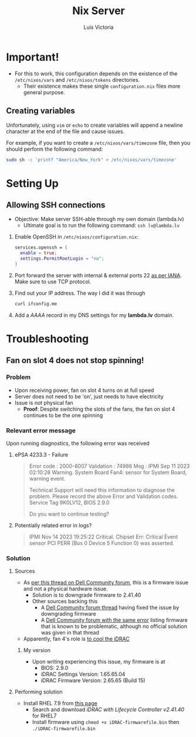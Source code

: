 #+title: Nix Server
#+author: Luis Victoria

* Important!
+ For this to work, this configuration depends on the existence of the =/etc/nixos/vars= and =/etc/nixos/tokens= directories.
  + Their existence makes these single =configuration.nix= files more general purpose.

** Creating variables
Unfortunately, using ~vim~ or ~echo~ to create variables will append a newline character at the end of the file and cause issues.

For example, if you want to create a =/etc/nixos/vars/timezone= file, then you should perform the following command:

#+begin_src bash
sudo sh -c 'printf "America/New_York" > /etc/nixos/vars/timezone'
#+end_src

* Setting Up
** Allowing SSH connections
+ Objective: Make server SSH-able through my own domain (lambda.lv)
  + Ultimate goal is to run the following command: ~ssh lv@lambda.lv~
1. Enable OpenSSH in =/etc/nixos/configuration.nix=:
   #+begin_src nix
services.openssh = {
  enable = true;
  settings.PermitRootLogin = "no";
}
   #+end_src
2. Port forward the server with internal & external ports 22 [[https://www.iana.org/assignments/service-names-port-numbers/service-names-port-numbers.xhtml][as per IANA]]. Make sure to use TCP protocol.
3. Find out your IP address. The way I did it was through
   #+begin_src bash
curl ifconfig.me
   #+end_src
4. Add a /AAAA/ record in my DNS settings for my *lambda.lv* domain.

* Troubleshooting
** Fan on slot 4 does not stop spinning!
*** Problem
+ Upon receiving power, fan on slot 4 turns on at full speed
+ Server does not need to be 'on', just needs to have electricity
+ Issue is not physical fan
  + *Proof*: Despite switching the slots of the fans, the fan on slot 4 continues to be the one spinning

*** Relevant error message
Upon running diagnostics, the following error was received
**** ePSA 4233.3 - Failure
#+begin_quote
Error code : 2000-8007
Validation : 74986
Msg : IPMI Sep 11 2023 02:10:28 Warning. System Board Fan4: sensor for System Board, warning event.

Technical Support will need this information to diagnose the problem.
Please record the above Error and Validation codes.
Service Tag 9K0LV12, BIOS 2.9.0

Do you want to continue testing?
#+end_quote

**** Potentially related error in logs?
#+begin_quote
IPMI Nov 14 2023 19:25:22 Critical. Chipset Err: Critical Event sensor PCI PERR (Bus 0 Device 5 Function 0) was asserted.
#+end_quote

*** Solution
**** Sources
+ As [[https://www.dell.com/community/en/conversations/rack-servers/r720-fan-4-still-running-after-shutdown/647f9136f4ccf8a8de2ac071?commentId=647f97b7f4ccf8a8deac25b1][per this thread on Dell Community forum]], this is a firmware issue and not a physical hardware issue.
  + Solution is to downgrade firmware to 2.41.40
  + Other sources backing this
    + A [[https://www.dell.com/community/en/conversations/rack-servers/dell-r720-fan-4-still-runs-after-shutdown/647f7cc5f4ccf8a8deb26540?commentId=647f7ccbf4ccf8a8deb300b3][Dell Community forum thread]] having fixed the issue by downgrading firmware
    + A [[https://www.dell.com/community/en/conversations/rack-servers/r720-fan-sensor-error/647f90cef4ccf8a8de22517a?commentId=647f90f5f4ccf8a8de25846d][Dell Community forum with the same error]] listing firmware that is known to be problematic, although no official solution was given in that thread
+ Apparently, fan 4's role is [[https://www.dell.com/community/en/conversations/rack-servers/r720-fan-4-still-running-after-shutdown/647f9136f4ccf8a8de2ac071?commentId=647f9170f4ccf8a8de2f9f1a][to cool the iDRAC]]

***** My version
+ Upon writing experiencing this issue, my firmware is at
  + BIOS: 2.9.0
  + iDRAC Settings Version: 1.65.65.04
  + iDRAC Firmware Version: 2.65.65 (Build 15)

**** Performing solution
+ Install RHEL 7.9 from [[https://developers.redhat.com/products/rhel/download?source=sso][this page]]
  + Search and download [[IDRAC with Lifecycle Controller V.,2.41.40.40][iDRAC with Lifecycle Controller v2.41.40]] for RHEL7
  + Install firmware using ~chmod +x iDRAC-firmwarefile.bin~ then ~./iDRAC-firmwarefile.bin~

